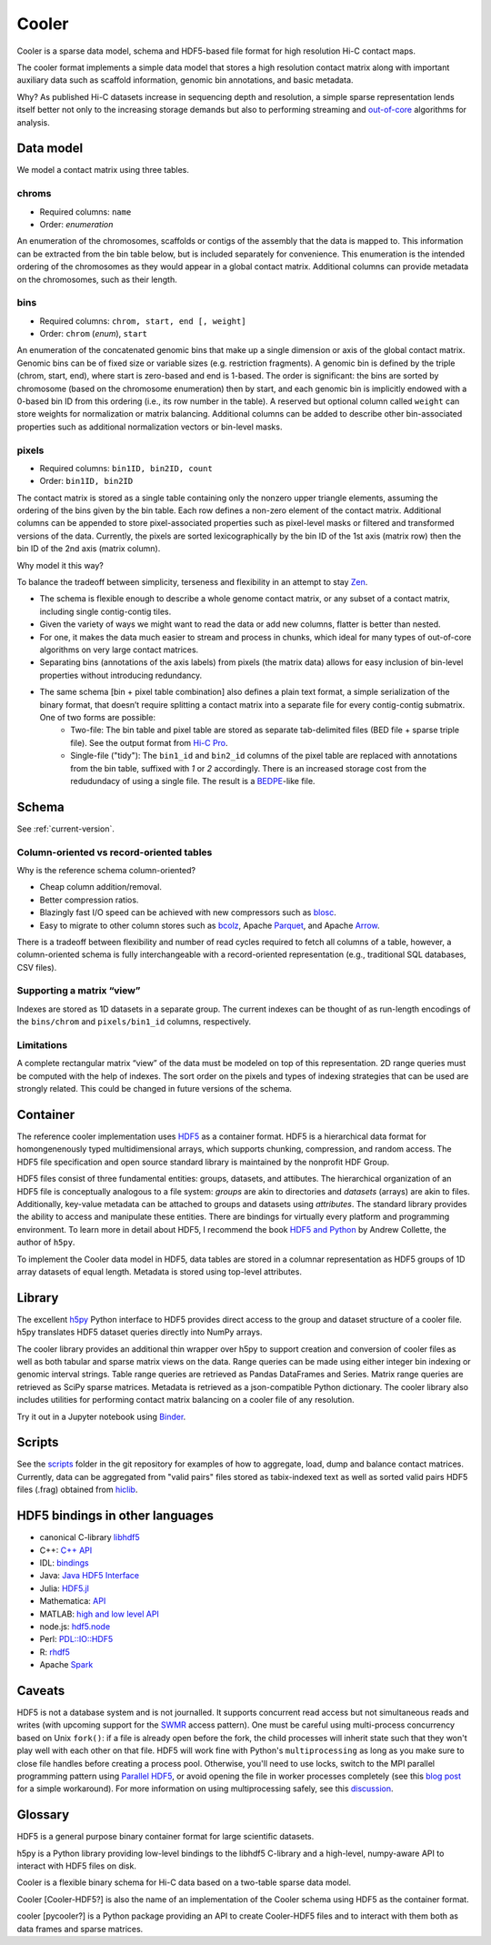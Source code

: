 Cooler
======

Cooler is a sparse data model, schema and HDF5-based file format for high resolution Hi-C contact maps. 

The cooler format implements a simple data model that stores a high resolution contact matrix along with important auxiliary data such as scaffold information, genomic bin annotations, and basic metadata.

Why? As published Hi-C datasets increase in sequencing depth and resolution, a simple sparse representation lends itself better not only to the increasing storage demands but also to performing streaming and `out-of-core <https://en.wikipedia.org/wiki/Out-of-core_algorithm>`_ algorithms for analysis.


Data model
----------

We model a contact matrix using three tables.

chroms
~~~~~~

+ Required columns: ``name``
+ Order: *enumeration*

An enumeration of the chromosomes, scaffolds or contigs of the assembly that the data is mapped to. This information can be extracted from the bin table below, but is included separately for convenience. This enumeration is the intended ordering of the chromosomes as they would appear in a global contact matrix. Additional columns can provide metadata on the chromosomes, such as their length.

bins
~~~~

+ Required columns: ``chrom, start, end [, weight]``
+ Order: ``chrom`` (*enum*), ``start``

An enumeration of the concatenated genomic bins that make up a single dimension or axis of the global contact matrix. Genomic bins can be of fixed size or variable sizes (e.g. restriction fragments). A genomic bin is defined by the triple (chrom, start, end), where start is zero-based and end is 1-based. The order is significant: the bins are sorted by chromosome (based on the chromosome enumeration) then by start, and each genomic bin is implicitly endowed with a 0-based bin ID from this ordering (i.e., its row number in the table). A reserved but optional column called ``weight`` can store weights for normalization or matrix balancing. Additional columns can be added to describe other bin-associated properties such as additional normalization vectors or bin-level masks.

pixels
~~~~~~

+ Required columns: ``bin1ID, bin2ID, count``
+ Order: ``bin1ID, bin2ID``

The contact matrix is stored as a single table containing only the nonzero upper triangle elements, assuming the ordering of the bins given by the bin table. Each row defines a non-zero element of the contact matrix. Additional columns can be appended to store pixel-associated properties such as pixel-level masks or filtered and transformed versions of the data. Currently, the pixels are sorted lexicographically by the bin ID of the 1st axis (matrix row) then the bin ID of the 2nd axis (matrix column).


Why model it this way?

To balance the tradeoff between simplicity, terseness and flexibility in an attempt to stay `Zen <https://www.python.org/dev/peps/pep-0020/>`_. 

+ The schema is flexible enough to describe a whole genome contact matrix, or any subset of a contact matrix, including single contig-contig tiles.
+ Given the variety of ways we might want to read the data or add new columns, flatter is better than nested.
+ For one, it makes the data much easier to stream and process in chunks, which ideal for many types of out-of-core algorithms on very large contact matrices.
+ Separating bins (annotations of the axis labels) from pixels (the matrix data) allows for easy inclusion of bin-level properties without introducing redundancy.

+ The same schema [bin + pixel table combination] also defines a plain text format, a simple serialization of the binary format, that doesn’t require splitting a contact matrix into a separate file for every contig-contig submatrix. One of two forms are possible:
    - Two-file: The bin table and pixel table are stored as separate tab-delimited files (BED file + sparse triple file). See the output format from `Hi-C Pro <http://nservant.github.io/HiC-Pro/RESULTS.html#intra-and-inter-chromosomal-contact-maps>`_.
    - Single-file ("tidy"): The ``bin1_id`` and ``bin2_id`` columns of the pixel table are replaced with annotations from the bin table, suffixed with `1` or `2` accordingly. There is an increased storage cost from the redudundacy of using a single file. The result is a `BEDPE <http://bedtools.readthedocs.io/en/latest/content/general-usage.html#bedpe-format>`_-like file.


Schema
------

See :ref:`current-version`.

Column-oriented vs record-oriented tables
~~~~~~~~~~~~~~~~~~~~~~~~~~~~~~~~~~~~~~~~~

Why is the reference schema column-oriented?

- Cheap column addition/removal.
- Better compression ratios.
- Blazingly fast I/O speed can be achieved with new compressors such as `blosc <http://www.blosc.org/>`_.
- Easy to migrate to other column stores such as `bcolz <https://github.com/Blosc/bcolz>`_, Apache `Parquet <https://parquet.apache.org/>`_, and Apache `Arrow <http://blog.cloudera.com/blog/2016/02/introducing-apache-arrow-a-fast-interoperable-in-memory-columnar-data-structure-standard/>`_.

There is a tradeoff between flexibility and number of read cycles required to fetch all columns of a table, however, a column-oriented schema is fully interchangeable with a record-oriented representation (e.g., traditional SQL databases, CSV files).


Supporting a matrix “view”
~~~~~~~~~~~~~~~~~~~~~~~~~~

Indexes are stored as 1D datasets in a separate group. The current indexes can be thought of as run-length encodings of the ``bins/chrom`` and ``pixels/bin1_id`` columns, respectively.


Limitations
~~~~~~~~~~~

A complete rectangular matrix “view” of the data must be modeled on top of this representation. 2D range queries must be computed with the help of indexes. The sort order on the pixels and types of indexing strategies that can be used are strongly related. This could be changed in future versions of the schema.


Container
---------

The reference cooler implementation uses `HDF5 <https://www.hdfgroup.org/HDF5/>`_ as a container format. HDF5 is a hierarchical data format for homongenenously typed multidimensional arrays, which supports chunking, compression, and random access. The HDF5 file specification and open source standard library is maintained by the nonprofit HDF Group.

HDF5 files consist of three fundamental entities: groups, datasets, and attibutes. The hierarchical organization of an HDF5 file is conceptually analogous to a file system: *groups* are akin to directories and *datasets* (arrays) are akin to files. Additionally, key-value metadata can be attached to groups and datasets using *attributes*. The standard library provides the ability to access and manipulate these entities. There are bindings for virtually every platform and programming environment. To learn more in detail about HDF5, I recommend the book `HDF5 and Python <https://www.safaribooksonline.com/library/view/python-and-hdf5/9781491944981/ch01.html>`_ by Andrew Collette, the author of ``h5py``.

To implement the Cooler data model in HDF5, data tables are stored in a columnar representation as HDF5 groups of 1D array datasets of equal length. Metadata is stored using top-level attributes.


Library
-------


The excellent `h5py <http://docs.h5py.org/en/latest/>`_ Python interface to HDF5 provides direct access to the group and dataset structure of a cooler file. h5py translates HDF5 dataset queries directly into NumPy arrays.

The cooler library provides an additional thin wrapper over h5py to support creation and conversion of cooler files as well as both tabular and sparse matrix views on the data. Range queries can be made using either integer bin indexing or genomic interval strings. Table range queries are retrieved as Pandas DataFrames and Series. Matrix range queries are retrieved as SciPy sparse matrices. Metadata is retrieved as a json-compatible Python dictionary. The cooler library also includes utilities for performing contact matrix balancing on a cooler file of any resolution.

Try it out in a Jupyter notebook using `Binder <https://github.com/mirnylab/cooler-binder>`_.


Scripts
-------

See the `scripts <https://github.com/mirnylab/cooler/tree/master/scripts>`_ folder in the git repository for examples of how to aggregate, load, dump and balance contact matrices. Currently, data can be aggregated from "valid pairs" files stored as tabix-indexed text as well as sorted valid pairs HDF5 files (.frag) obtained from `hiclib <https://bitbucket.org/mirnylab/hiclib>`_.


HDF5 bindings in other languages
--------------------------------


- canonical C-library `libhdf5 <https://www.hdfgroup.org/HDF5/>`_
- C++: `C++ API <https://www.hdfgroup.org/HDF5/doc/cpplus_RM/>`_
- IDL: `bindings <http://www.harrisgeospatial.com/docs/routines-102.html>`_
- Java: `Java HDF5 Interface <https://www.hdfgroup.org/products/java/JNI3/jhi5/index.html>`_
- Julia: `HDF5.jl <https://github.com/JuliaIO/HDF5.jl>`_
- Mathematica: `API <http://reference.wolfram.com/language/ref/format/HDF.html>`_
- MATLAB: `high and low level API <http://www.mathworks.com/help/matlab/hdf5-files.html>`_
- node.js: `hdf5.node <https://github.com/HDF-NI/hdf5.node>`_
- Perl: `PDL::IO::HDF5 <http://search.cpan.org/~chm/PDL-IO-HDF5-0.6501/hdf5.pd>`_
- R: `rhdf5 <http://bioconductor.org/packages/release/bioc/html/rhdf5.html>`_
- Apache `Spark <https://hdfgroup.org/wp/2015/03/from-hdf5-datasets-to-apache-spark-rdds/>`_


Caveats
-------

HDF5 is not a database system and is not journalled. It supports concurrent read access but not simultaneous reads and writes (with upcoming support for the `SWMR <http://docs.h5py.org/en/latest/swmr.html>`_ access pattern). One must be careful using multi-process concurrency based on Unix ``fork()``: if a file is already open before the fork, the child processes will inherit state such that they won't play well with each other on that file. HDF5 will work fine with Python's ``multiprocessing`` as long as you make sure to close file handles before creating a process pool. Otherwise, you'll need to use locks, switch to the MPI parallel programming pattern using `Parallel HDF5 <http://docs.h5py.org/en/latest/mpi.html>`_, or avoid opening the file in worker processes completely (see this `blog post <http://assorted-experience.blogspot.ca/2013/11/h5py-and-multiprocessing.html>`_ for a simple workaround). For more information on using multiprocessing safely, see this `discussion <https://groups.google.com/forum/#!topic/h5py/bJVtWdFtZQM>`_.


Glossary
--------

HDF5 is a general purpose binary container format for large scientific datasets.

h5py is a Python library providing low-level bindings to the libhdf5 C-library and a high-level, numpy-aware API to interact with HDF5 files on disk.

Cooler is a flexible binary schema for Hi-C data based on a two-table sparse data model.

Cooler [Cooler-HDF5?] is also the name of an implementation of the Cooler schema using HDF5 as the container format.

cooler [pycooler?] is a Python package providing an API to create Cooler-HDF5 files and to interact with them both as data frames and sparse matrices.
